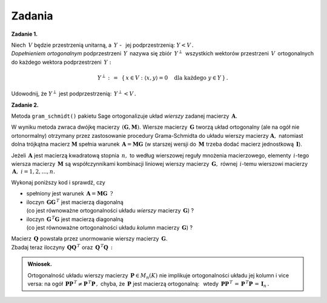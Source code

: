 
Zadania
-------

**Zadanie 1.** :math:`\,`

Niech :math:`\,V\ ` będzie przestrzenią unitarną, 
a :math:`\ \,Y\ ` - :math:`\,` jej podprzestrzenią: :math:`\ Y<V\,.\ ` :math:`\\`
*Dopełnieniem ortogonalnym* podprzestrzeni :math:`\,Y\,` nazywa się 
zbiór :math:`\,Y^\perp\,` wszystkich wektorów przestrzeni :math:`\,V\,`
ortogonalnych do każdego wektora podprzestrzeni :math:`\,Y:`

.. math::
   
   Y^\perp\ :\,=\ \,\{\,x\in V:\ \ \langle x,y\rangle = 0\quad
   \text{dla każdego}\ \ y\in Y\,\}\,.

Udowodnij, że :math:`\ Y^\perp\ ` jest podprzestrzenią: :math:`\ \,Y^\perp<V\,.`
   
**Zadanie 2.**

Metoda ``gram_schmidt()`` pakietu Sage ortogonalizuje układ *wierszy*
zadanej macierzy :math:`\,\boldsymbol{A}.\ `
 
W wyniku metoda zwraca dwójkę macierzy :math:`\,(\boldsymbol{G},\boldsymbol{M}).\ `
Wiersze macierzy :math:`\,\boldsymbol{G}\ ` tworzą układ ortogonalny
(ale na ogół nie ortonormalny) otrzymany przez zastosowanie procedury Grama-Schmidta
do układu wierszy macierzy :math:`\boldsymbol{A},\ `
natomiast dolna trójkątna macierz :math:`\boldsymbol{M}` spełnia warunek
:math:`\,\boldsymbol{A}=\boldsymbol{M}\boldsymbol{G}\ `
(w starszej wersji do :math:`\,\boldsymbol{M}\ ` 
trzeba dodać macierz jednostkową :math:`\,\boldsymbol{I}`).

Jeżeli :math:`\,\boldsymbol{A}\ ` jest macierzą kwadratową stopnia :math:`\,n,\ ` to
według wierszowej reguły mnożenia macierzowego, elementy :math:`\,i`-tego wiersza
macierzy :math:`\,\boldsymbol{M}\ ` są współczynnikami kombinacji liniowej
wierszy macierzy :math:`\,\boldsymbol{G},\ ` równej 
:math:`\,i`-temu wierszowi macierzy :math:`\,\boldsymbol{A},\ \ i=1,2,\dots,n.` 

Wykonaj poniższy kod i sprawdź, czy

* spełniony jest warunek 
  :math:`\,\boldsymbol{A}=\boldsymbol{M}\boldsymbol{G}\ \,?`

* iloczyn :math:`\,\boldsymbol{G}\boldsymbol{G}^{\,T}\ ` jest macierzą diagonalną :math:`\\`
  (co jest równoważne ortogonalności układu *wierszy* macierzy :math:`\,\boldsymbol{G}`) ?

* iloczyn :math:`\,\boldsymbol{G}^{\,T}\boldsymbol{G}\ ` jest macierzą diagonalną :math:`\\`
  (co jest równoważne ortogonalności układu *kolumn* macierzy :math:`\,\boldsymbol{G}`) ?

.. sagecellserver::
   
   A = matrix(QQ,[[-2, -2, 1],
                  [ 8, 11,-7],
                  [19,-14,-8]])
   G,M = A.gram_schmidt()
   show((G,M))

Macierz :math:`\,\boldsymbol{Q}\ ` powstała przez unormowanie wierszy macierzy 
:math:`\,\boldsymbol{G}.\ ` :math:`\\`
Zbadaj teraz iloczyny 
:math:`\,\boldsymbol{Q}\boldsymbol{Q}^{\,T}\ ` oraz 
:math:`\,\boldsymbol{Q}^{\,T}\boldsymbol{Q}\,:`

.. sagecellserver::
   
   Q = copy(G)
   Q.rescale_row(0, 1/norm(G.row(0)))
   Q.rescale_row(1, 1/norm(G.row(1)))
   Q.rescale_row(2, 1/norm(G.row(2)))
   show(Q)

:math:`\;`

.. admonition:: Wniosek. 

   Ortogonalność układu wierszy 
   macierzy :math:`\,\boldsymbol{P}\in M_n(K)\ ` nie implikuje 
   ortogonalności układu jej kolumn i vice versa: 
   na ogół
   :math:`\,\boldsymbol{P}\boldsymbol{P}^{\,T}\neq\boldsymbol{P}^{\,T}\boldsymbol{P}\,,\ `
   chyba, że :math:`\,\boldsymbol{P}\ ` jest macierzą ortogonalną: :math:`\,` wtedy
   :math:`\,\boldsymbol{P}\boldsymbol{P}^{\,T}\,=\,\boldsymbol{P}^{\,T}\boldsymbol{P}\,=\,
   \boldsymbol{I}_n\,.`






























